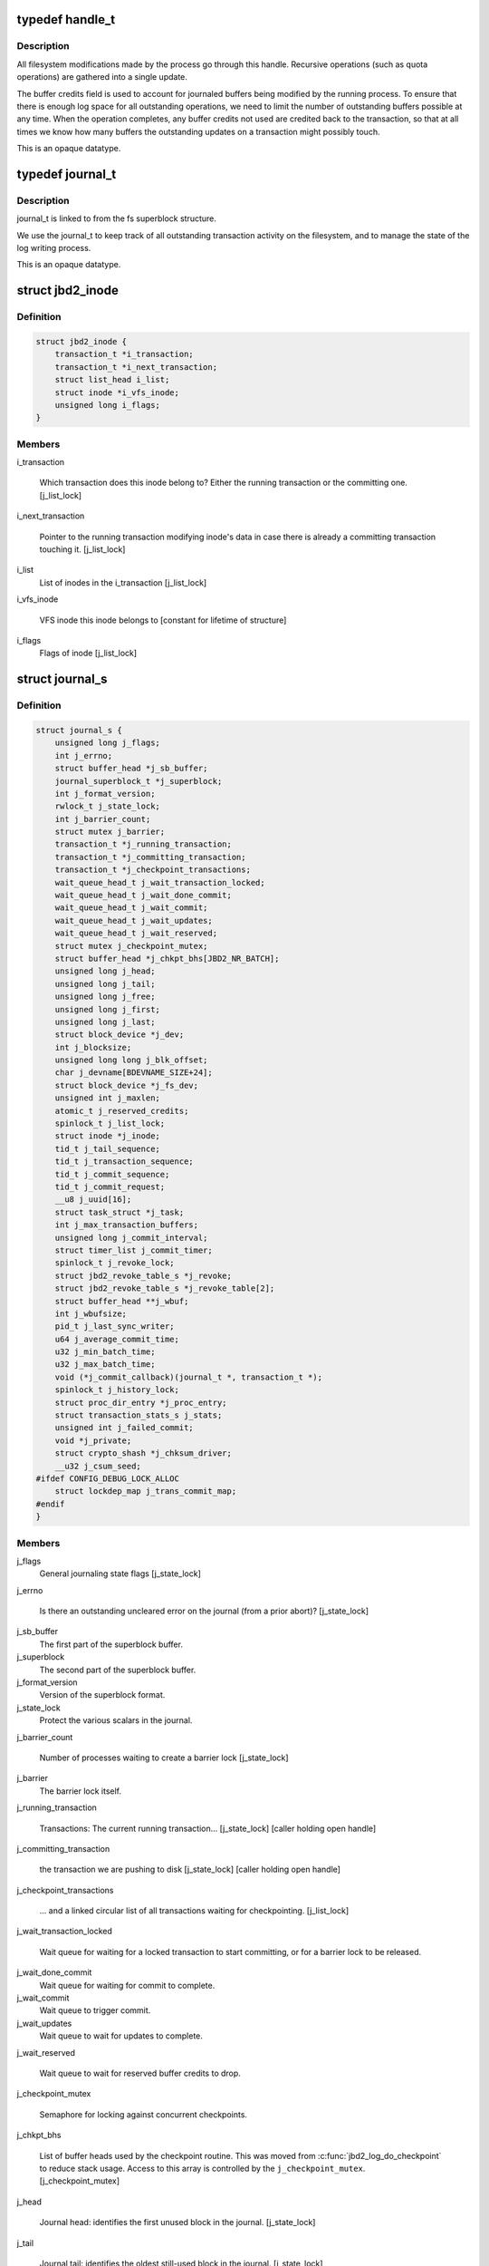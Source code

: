 .. -*- coding: utf-8; mode: rst -*-
.. src-file: include/linux/jbd2.h

.. _`handle_t`:

typedef handle_t
================

.. c:type:: typedef handle_t

    The handle_t type represents a single atomic update being performed by some process.

.. _`handle_t.description`:

Description
-----------

All filesystem modifications made by the process go
through this handle.  Recursive operations (such as quota operations)
are gathered into a single update.

The buffer credits field is used to account for journaled buffers
being modified by the running process.  To ensure that there is
enough log space for all outstanding operations, we need to limit the
number of outstanding buffers possible at any time.  When the
operation completes, any buffer credits not used are credited back to
the transaction, so that at all times we know how many buffers the
outstanding updates on a transaction might possibly touch.

This is an opaque datatype.

.. _`journal_t`:

typedef journal_t
=================

.. c:type:: typedef journal_t

    The journal_t maintains all of the journaling state information for a single filesystem.

.. _`journal_t.description`:

Description
-----------

journal_t is linked to from the fs superblock structure.

We use the journal_t to keep track of all outstanding transaction
activity on the filesystem, and to manage the state of the log
writing process.

This is an opaque datatype.

.. _`jbd2_inode`:

struct jbd2_inode
=================

.. c:type:: struct jbd2_inode

    The jbd_inode type is the structure linking inodes in ordered mode present in a transaction so that we can sync them during commit.

.. _`jbd2_inode.definition`:

Definition
----------

.. code-block:: c

    struct jbd2_inode {
        transaction_t *i_transaction;
        transaction_t *i_next_transaction;
        struct list_head i_list;
        struct inode *i_vfs_inode;
        unsigned long i_flags;
    }

.. _`jbd2_inode.members`:

Members
-------

i_transaction

    Which transaction does this inode belong to? Either the running
    transaction or the committing one. [j_list_lock]

i_next_transaction

    Pointer to the running transaction modifying inode's data in case
    there is already a committing transaction touching it. [j_list_lock]

i_list
    List of inodes in the i_transaction [j_list_lock]

i_vfs_inode

    VFS inode this inode belongs to [constant for lifetime of structure]

i_flags
    Flags of inode [j_list_lock]

.. _`journal_s`:

struct journal_s
================

.. c:type:: struct journal_s

    The journal_s type is the concrete type associated with journal_t.

.. _`journal_s.definition`:

Definition
----------

.. code-block:: c

    struct journal_s {
        unsigned long j_flags;
        int j_errno;
        struct buffer_head *j_sb_buffer;
        journal_superblock_t *j_superblock;
        int j_format_version;
        rwlock_t j_state_lock;
        int j_barrier_count;
        struct mutex j_barrier;
        transaction_t *j_running_transaction;
        transaction_t *j_committing_transaction;
        transaction_t *j_checkpoint_transactions;
        wait_queue_head_t j_wait_transaction_locked;
        wait_queue_head_t j_wait_done_commit;
        wait_queue_head_t j_wait_commit;
        wait_queue_head_t j_wait_updates;
        wait_queue_head_t j_wait_reserved;
        struct mutex j_checkpoint_mutex;
        struct buffer_head *j_chkpt_bhs[JBD2_NR_BATCH];
        unsigned long j_head;
        unsigned long j_tail;
        unsigned long j_free;
        unsigned long j_first;
        unsigned long j_last;
        struct block_device *j_dev;
        int j_blocksize;
        unsigned long long j_blk_offset;
        char j_devname[BDEVNAME_SIZE+24];
        struct block_device *j_fs_dev;
        unsigned int j_maxlen;
        atomic_t j_reserved_credits;
        spinlock_t j_list_lock;
        struct inode *j_inode;
        tid_t j_tail_sequence;
        tid_t j_transaction_sequence;
        tid_t j_commit_sequence;
        tid_t j_commit_request;
        __u8 j_uuid[16];
        struct task_struct *j_task;
        int j_max_transaction_buffers;
        unsigned long j_commit_interval;
        struct timer_list j_commit_timer;
        spinlock_t j_revoke_lock;
        struct jbd2_revoke_table_s *j_revoke;
        struct jbd2_revoke_table_s *j_revoke_table[2];
        struct buffer_head **j_wbuf;
        int j_wbufsize;
        pid_t j_last_sync_writer;
        u64 j_average_commit_time;
        u32 j_min_batch_time;
        u32 j_max_batch_time;
        void (*j_commit_callback)(journal_t *, transaction_t *);
        spinlock_t j_history_lock;
        struct proc_dir_entry *j_proc_entry;
        struct transaction_stats_s j_stats;
        unsigned int j_failed_commit;
        void *j_private;
        struct crypto_shash *j_chksum_driver;
        __u32 j_csum_seed;
    #ifdef CONFIG_DEBUG_LOCK_ALLOC
        struct lockdep_map j_trans_commit_map;
    #endif
    }

.. _`journal_s.members`:

Members
-------

j_flags
    General journaling state flags [j_state_lock]

j_errno

    Is there an outstanding uncleared error on the journal (from a prior
    abort)? [j_state_lock]

j_sb_buffer
    The first part of the superblock buffer.

j_superblock
    The second part of the superblock buffer.

j_format_version
    Version of the superblock format.

j_state_lock
    Protect the various scalars in the journal.

j_barrier_count

    Number of processes waiting to create a barrier lock [j_state_lock]

j_barrier
    The barrier lock itself.

j_running_transaction

    Transactions: The current running transaction...
    [j_state_lock] [caller holding open handle]

j_committing_transaction

    the transaction we are pushing to disk
    [j_state_lock] [caller holding open handle]

j_checkpoint_transactions

    ... and a linked circular list of all transactions waiting for
    checkpointing. [j_list_lock]

j_wait_transaction_locked

    Wait queue for waiting for a locked transaction to start committing,
    or for a barrier lock to be released.

j_wait_done_commit
    Wait queue for waiting for commit to complete.

j_wait_commit
    Wait queue to trigger commit.

j_wait_updates
    Wait queue to wait for updates to complete.

j_wait_reserved

    Wait queue to wait for reserved buffer credits to drop.

j_checkpoint_mutex

    Semaphore for locking against concurrent checkpoints.

j_chkpt_bhs

    List of buffer heads used by the checkpoint routine.  This
    was moved from \ :c:func:`jbd2_log_do_checkpoint`\  to reduce stack
    usage.  Access to this array is controlled by the
    \ ``j_checkpoint_mutex``\ .  [j_checkpoint_mutex]

j_head

    Journal head: identifies the first unused block in the journal.
    [j_state_lock]

j_tail

    Journal tail: identifies the oldest still-used block in the journal.
    [j_state_lock]

j_free

    Journal free: how many free blocks are there in the journal?
    [j_state_lock]

j_first

    The block number of the first usable block in the journal
    [j_state_lock].

j_last

    The block number one beyond the last usable block in the journal
    [j_state_lock].

j_dev
    Device where we store the journal.

j_blocksize
    Block size for the location where we store the journal.

j_blk_offset

    Starting block offset into the device where we store the journal.

j_devname
    Journal device name.

j_fs_dev

    Device which holds the client fs.  For internal journal this will be
    equal to j_dev.

j_maxlen
    Total maximum capacity of the journal region on disk.

j_reserved_credits

    Number of buffers reserved from the running transaction.

j_list_lock
    Protects the buffer lists and internal buffer state.

j_inode

    Optional inode where we store the journal.  If present, all
    journal block numbers are mapped into this inode via \ :c:func:`bmap`\ .

j_tail_sequence

    Sequence number of the oldest transaction in the log [j_state_lock]

j_transaction_sequence

    Sequence number of the next transaction to grant [j_state_lock]

j_commit_sequence

    Sequence number of the most recently committed transaction
    [j_state_lock].

j_commit_request

    Sequence number of the most recent transaction wanting commit
    [j_state_lock]

j_uuid

    Journal uuid: identifies the object (filesystem, LVM volume etc)
    backed by this journal.  This will eventually be replaced by an array
    of uuids, allowing us to index multiple devices within a single
    journal and to perform atomic updates across them.

j_task
    Pointer to the current commit thread for this journal.

j_max_transaction_buffers

    Maximum number of metadata buffers to allow in a single compound
    commit transaction.

j_commit_interval

    What is the maximum transaction lifetime before we begin a commit?

j_commit_timer
    The timer used to wakeup the commit thread.

j_revoke_lock
    Protect the revoke table.

j_revoke

    The revoke table - maintains the list of revoked blocks in the
    current transaction.

j_revoke_table
    Alternate revoke tables for j_revoke.

j_wbuf
    Array of bhs for jbd2_journal_commit_transaction.

j_wbufsize

    Size of \ ``j_wbuf``\  array.

j_last_sync_writer

    The pid of the last person to run a synchronous operation
    through the journal.

j_average_commit_time

    The average amount of time in nanoseconds it takes to commit a
    transaction to disk. [j_state_lock]

j_min_batch_time

    Minimum time that we should wait for additional filesystem operations
    to get batched into a synchronous handle in microseconds.

j_max_batch_time

    Maximum time that we should wait for additional filesystem operations
    to get batched into a synchronous handle in microseconds.

j_commit_callback

    This function is called when a transaction is closed.

j_history_lock
    Protect the transactions statistics history.

j_proc_entry
    procfs entry for the jbd statistics directory.

j_stats
    Overall statistics.

j_failed_commit
    Failed journal commit ID.

j_private

    An opaque pointer to fs-private information.  ext3 puts its
    superblock pointer here.

j_chksum_driver

    Reference to checksum algorithm driver via cryptoapi.

j_csum_seed

    Precomputed journal UUID checksum for seeding other checksums.

j_trans_commit_map

    Lockdep entity to track transaction commit dependencies. Handles
    hold this "lock" for read, when we wait for commit, we acquire the
    "lock" for writing. This matches the properties of jbd2 journalling
    where the running transaction has to wait for all handles to be
    dropped to commit that transaction and also acquiring a handle may
    require transaction commit to finish.

.. This file was automatic generated / don't edit.

